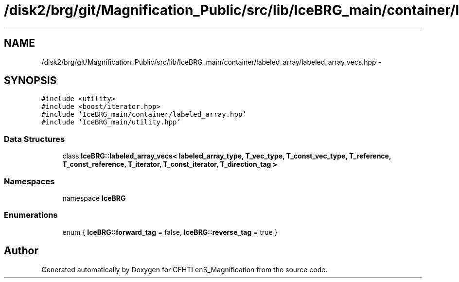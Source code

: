 .TH "/disk2/brg/git/Magnification_Public/src/lib/IceBRG_main/container/labeled_array/labeled_array_vecs.hpp" 3 "Tue Jul 7 2015" "Version 0.9.0" "CFHTLenS_Magnification" \" -*- nroff -*-
.ad l
.nh
.SH NAME
/disk2/brg/git/Magnification_Public/src/lib/IceBRG_main/container/labeled_array/labeled_array_vecs.hpp \- 
.SH SYNOPSIS
.br
.PP
\fC#include <utility>\fP
.br
\fC#include <boost/iterator\&.hpp>\fP
.br
\fC#include 'IceBRG_main/container/labeled_array\&.hpp'\fP
.br
\fC#include 'IceBRG_main/utility\&.hpp'\fP
.br

.SS "Data Structures"

.in +1c
.ti -1c
.RI "class \fBIceBRG::labeled_array_vecs< labeled_array_type, T_vec_type, T_const_vec_type, T_reference, T_const_reference, T_iterator, T_const_iterator, T_direction_tag >\fP"
.br
.in -1c
.SS "Namespaces"

.in +1c
.ti -1c
.RI "namespace \fBIceBRG\fP"
.br
.in -1c
.SS "Enumerations"

.in +1c
.ti -1c
.RI "enum { \fBIceBRG::forward_tag\fP =  false, \fBIceBRG::reverse_tag\fP =  true }"
.br
.in -1c
.SH "Author"
.PP 
Generated automatically by Doxygen for CFHTLenS_Magnification from the source code\&.
